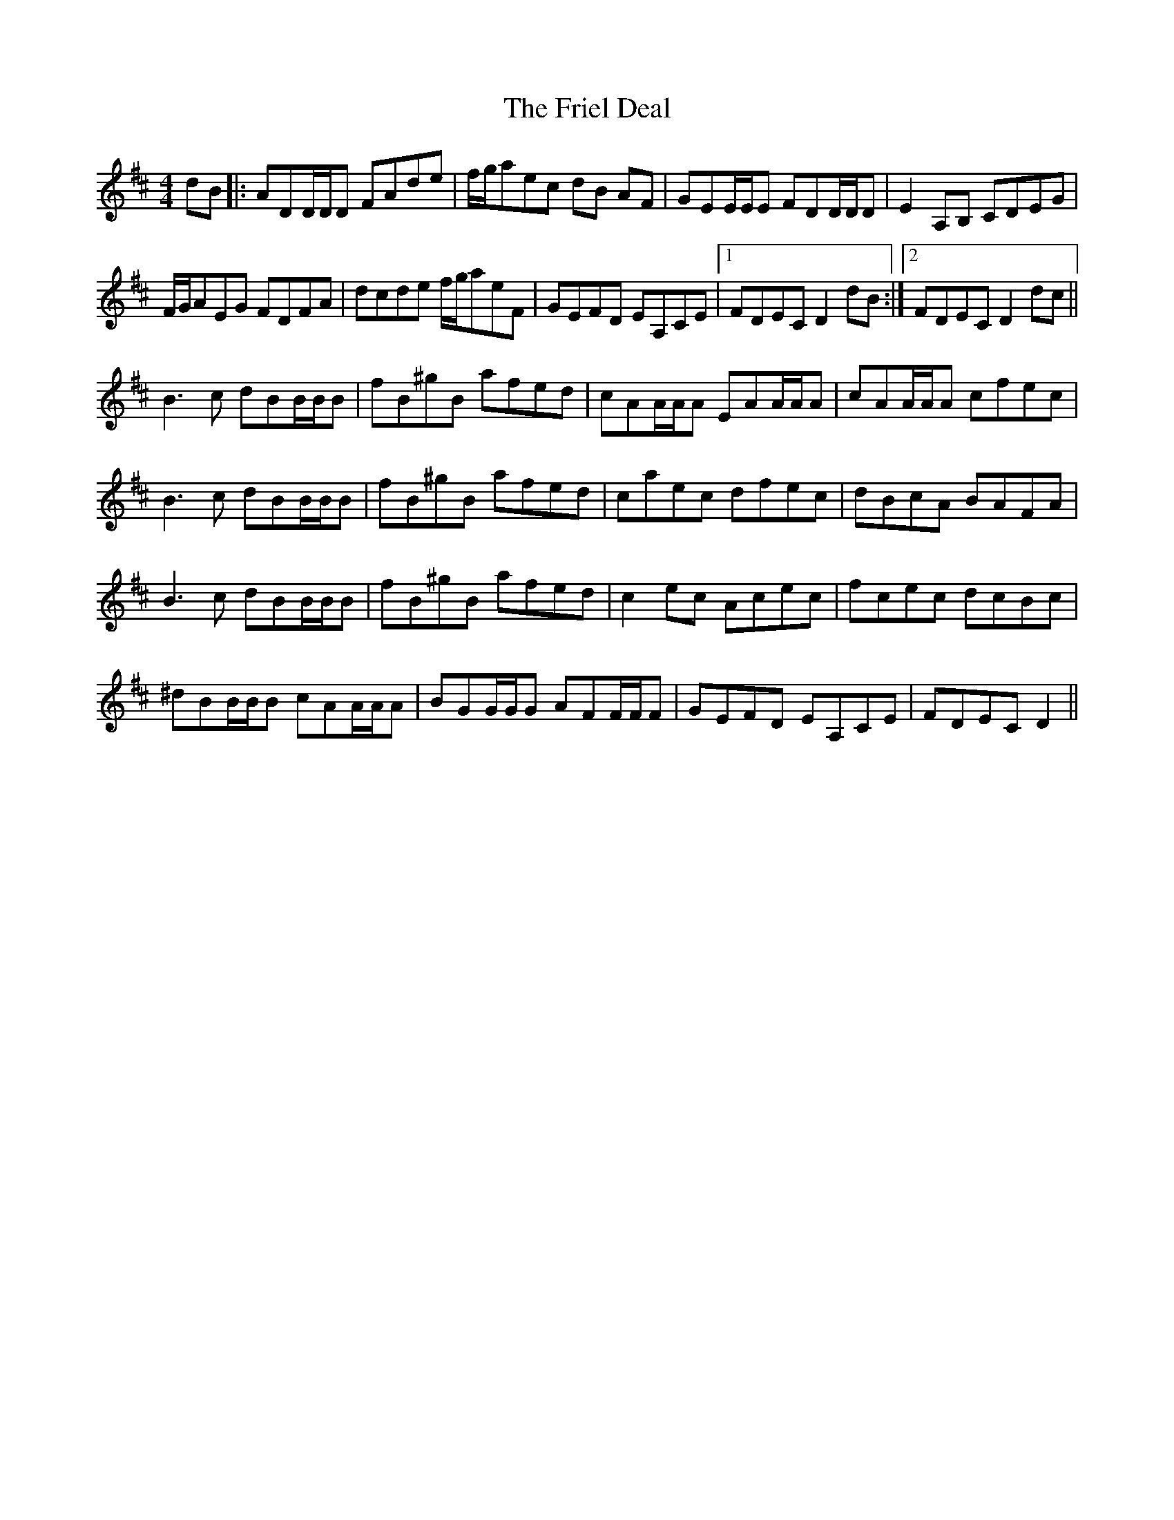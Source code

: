 X: 14099
T: Friel Deal, The
R: reel
M: 4/4
K: Dmajor
dB|:ADD/D/D FAde|f/g/aec dB AF|GEE/E/E FDD/D/D|E2A,B, CDEG|
F/G/AEG FDFA|dcde f/g/aeF|GEFD EA,CE|1 FDECD2dB:|2 FDECD2 dc||
B3c dBB/B/B|fB^gB afed|cAA/A/A EAA/A/A|cAA/A/A cfec|
B3c dBB/B/B|fB^gB afed|caec dfec|dBcA BAFA|
B3c dBB/B/B|fB^gB afed|c2ec Acec|fcec dcBc|
^dBB/B/B cAA/A/A|BGG/G/G AFF/F/F|GEFD EA,CE|FDECD2||

